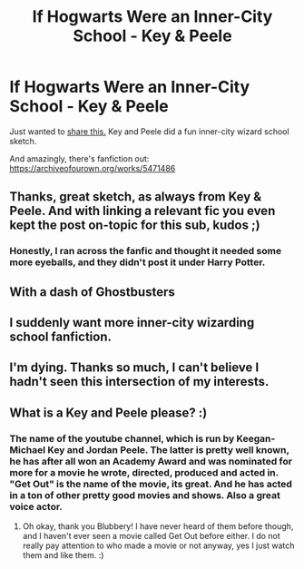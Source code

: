 #+TITLE: If Hogwarts Were an Inner-City School - Key & Peele

* If Hogwarts Were an Inner-City School - Key & Peele
:PROPERTIES:
:Author: oreo-cat-
:Score: 54
:DateUnix: 1576038701.0
:DateShort: 2019-Dec-11
:END:
Just wanted to [[https://www.youtube.com/watch?v=j-2ZxldMO-M][share this.]] Key and Peele did a fun inner-city wizard school sketch.

And amazingly, there's fanfiction out: [[https://archiveofourown.org/works/5471486]]


** Thanks, great sketch, as always from Key & Peele. And with linking a relevant fic you even kept the post on-topic for this sub, kudos ;)
:PROPERTIES:
:Author: Blubberinoo
:Score: 14
:DateUnix: 1576046233.0
:DateShort: 2019-Dec-11
:END:

*** Honestly, I ran across the fanfic and thought it needed some more eyeballs, and they didn't post it under Harry Potter.
:PROPERTIES:
:Author: oreo-cat-
:Score: 7
:DateUnix: 1576078167.0
:DateShort: 2019-Dec-11
:END:


** With a dash of Ghostbusters
:PROPERTIES:
:Author: streakermaximus
:Score: 6
:DateUnix: 1576046333.0
:DateShort: 2019-Dec-11
:END:


** I suddenly want more inner-city wizarding school fanfiction.
:PROPERTIES:
:Author: mathandlunacy
:Score: 5
:DateUnix: 1576094823.0
:DateShort: 2019-Dec-11
:END:


** I'm dying. Thanks so much, I can't believe I hadn't seen this intersection of my interests.
:PROPERTIES:
:Author: metaridley18
:Score: 3
:DateUnix: 1576099416.0
:DateShort: 2019-Dec-12
:END:


** What is a Key and Peele please? :)
:PROPERTIES:
:Score: 7
:DateUnix: 1576047876.0
:DateShort: 2019-Dec-11
:END:

*** The name of the youtube channel, which is run by Keegan-Michael Key and Jordan Peele. The latter is pretty well known, he has after all won an Academy Award and was nominated for more for a movie he wrote, directed, produced and acted in. "Get Out" is the name of the movie, its great. And he has acted in a ton of other pretty good movies and shows. Also a great voice actor.
:PROPERTIES:
:Author: Blubberinoo
:Score: 6
:DateUnix: 1576049192.0
:DateShort: 2019-Dec-11
:END:

**** Oh okay, thank you Blubbery! I have never heard of them before though, and I haven't ever seen a movie called Get Out before either. I do not really pay attention to who made a movie or not anyway, yes I just watch them and like them. :)
:PROPERTIES:
:Score: 6
:DateUnix: 1576051425.0
:DateShort: 2019-Dec-11
:END:
